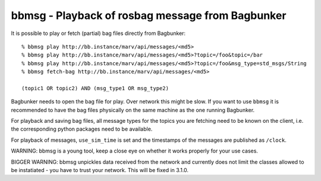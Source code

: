 bbmsg - Playback of rosbag message from Bagbunker
=================================================

It is possible to play or fetch (partial) bag files directly from Bagbunker::

  % bbmsg play http://bb.instance/marv/api/messages/<md5>
  % bbmsg play http://bb.instance/marv/api/messages/<md5>?topic=/foo&topic=/bar
  % bbmsg play http://bb.instance/marv/api/messages/<md5>?topic=/foo&msg_type=std_msgs/String
  % bbmsg fetch-bag http://bb.instance/marv/api/messages/<md5>

  (topic1 OR topic2) AND (msg_type1 OR msg_type2)

Bagbunker needs to open the bag file for play. Over network this might be slow. If you want to use ``bbmsg`` it is recommended to have the bag files physically on the same machine as the one running Bagbunker.

For playback and saving bag files, all message types for the topics you are fetching need to be known on the client, i.e. the corresponding python packages need to be available.

For playback of messages, ``use_sim_time`` is set and the timestamps of the messages are published as ``/clock``.

WARNING: bbmsg is a young tool, keep a close eye on whether it works properly for your use cases.

BIGGER WARNING: bbmsg unpickles data received from the network and currently does not limit the classes allowed to be instatiated - you have to trust your network. This will be fixed in 3.1.0.
